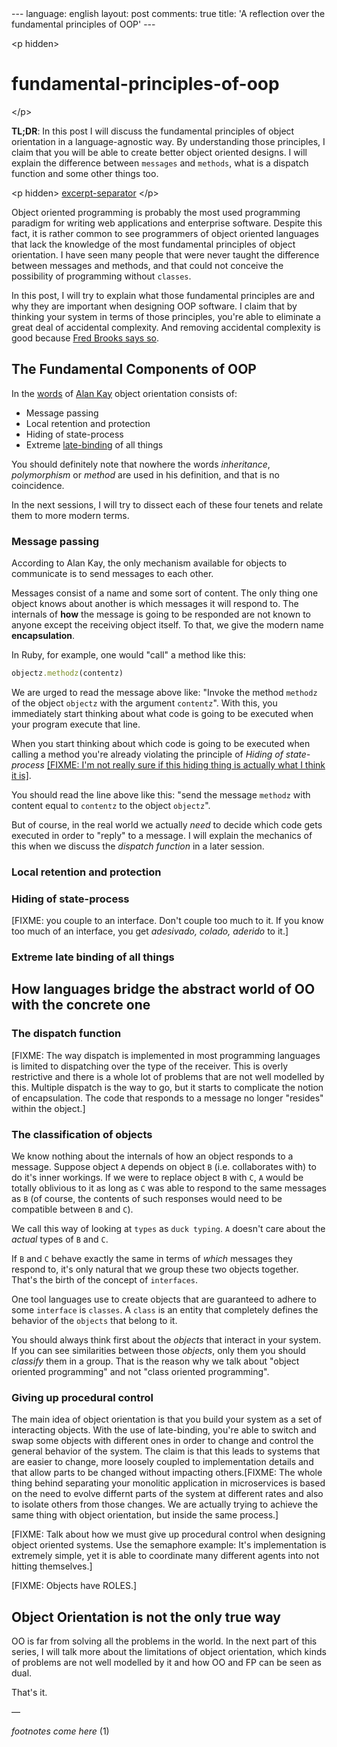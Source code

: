 #+OPTIONS: -*- eval: (org-jekyll-mode); eval: (writegood-mode) -*-
#+AUTHOR: Renan Ranelli (renanranelli@gmail.com)
#+OPTIONS: toc:nil n:3
#+STARTUP: oddeven
#+STARTUP: hidestars
#+BEGIN_HTML
---
language: english
layout: post
comments: true
title: 'A reflection over the fundamental principles of OOP'
---
#+END_HTML

<p hidden>
* fundamental-principles-of-oop
</p>

  *TL;DR*: In this post I will discuss the fundamental principles of object
  orientation in a language-agnostic way. By understanding those principles, I
  claim that you will be able to create better object oriented designs. I will
  explain the difference between =messages= and =methods=, what is a dispatch
  function and some other things too.

  <p hidden> _excerpt-separator_ </p>

  Object oriented programming is probably the most used programming paradigm for
  writing web applications and enterprise software. Despite this fact, it is
  rather common to see programmers of object oriented languages that lack the
  knowledge of the most fundamental principles of object orientation. I have
  seen many people that were never taught the difference between messages and
  methods, and that could not conceive the possibility of programming without
  =classes=.

  In this post, I will try to explain what those fundamental principles are and
  why they are important when designing OOP software. I claim that by thinking
  your system in terms of those principles, you're able to eliminate a great
  deal of accidental complexity. And removing accidental complexity is good
  because [[http://www.cs.nott.ac.uk/~cah/G51ISS/Documents/NoSilverBullet.html][Fred Brooks says so]].

** The Fundamental Components of OOP

   In the [[http://userpage.fu-berlin.de/~ram/pub/pub_jf47ht81Ht/doc_kay_oop_en][words]] of [[http://www.google.com.br/url?sa%3Dt&rct%3Dj&q%3D&esrc%3Ds&source%3Dweb&cd%3D1&cad%3Drja&uact%3D8&ved%3D0CB4QFjAA&url%3Dhttp%253A%252F%252Fen.wikipedia.org%252Fwiki%252FAlan_Kay&ei%3Di8cYVdGNOLj8sASysoDoCA&usg%3DAFQjCNFAbKq6oGgxj1LCaMDGdb4PdpvYbQ&sig2%3DVl2xIc3CmvaTjzEO48L6vw][Alan Kay]] object orientation consists of:

   - Message passing
   - Local retention and protection
   - Hiding of state-process
   - Extreme [[http://en.wikipedia.org/wiki/Late_binding][late-binding]] of all things

   You should definitely note that nowhere the words /inheritance/,
   /polymorphism/ or /method/ are used in his definition, and that is no
   coincidence.

   In the next sessions, I will try to dissect each of these four tenets and
   relate them to more modern terms.

*** Message passing

    According to Alan Kay, the only mechanism available for objects to
    communicate is to send messages to each other.

    Messages consist of a name and some sort of content. The only thing one
    object knows about another is which messages it will respond to. The
    internals of *how* the message is going to be responded are not known to
    anyone except the receiving object itself. To that, we give the modern name
    *encapsulation*.

    In Ruby, for example, one would "call" a method like this:

#+begin_src ruby
objectz.methodz(contentz)
#+end_src

    We are urged to read the message above like: "Invoke the method =methodz= of
    the object =objectz= with the argument =contentz=". With this, you
    immediately start thinking about what code is going to be executed when your
    program execute that line.

    When you start thinking about which code is going to be executed when
    calling a method you're already violating the principle of /Hiding of
    state-process/ _[FIXME: I'm not really sure if this hiding thing is actually
    what I think it is]_.

    You should read the line above like this: "send the message =methodz= with
    content equal to =contentz= to the object =objectz=".

    But of course, in the real world we actually /need/ to decide which code
    gets executed in order to "reply" to a message. I will explain the mechanics
    of this when we discuss the /dispatch function/ in a later session.

*** Local retention and protection

*** Hiding of state-process

    [FIXME: you couple to an interface. Don't couple too much to it. If you know
    too much of an interface, you get /adesivado, colado, aderido/ to it.]

*** Extreme late binding of all things

** How languages bridge the abstract world of OO with the concrete one

*** The dispatch function

    [FIXME: The way dispatch is implemented in most programming languages is
    limited to dispatching over the type of the receiver. This is overly
    restrictive and there is a whole lot of problems that are not well modelled
    by this. Multiple dispatch is the way to go, but it starts to complicate the
    notion of encapsulation. The code that responds to a message no longer
    "resides" within the object.]

*** The classification of objects

    We know nothing about the internals of how an object responds to a message.
    Suppose object =A= depends on object =B= (i.e. collaborates with) to do it's
    inner workings. If we were to replace object =B= with =C=, =A= would be
    totally oblivious to it as long as =C= was able to respond to the same
    messages as =B= (of course, the contents of such responses would need to be
    compatible between =B= and =C=).

    We call this way of looking at =types= as =duck typing=. =A= doesn't care
    about the /actual/ types of =B= and =C=.

    If =B= and =C= behave exactly the same in terms of /which/ messages they
    respond to, it's only natural that we group these two objects together.
    That's the birth of the concept of =interfaces=.

    One tool languages use to create objects that are guaranteed to adhere to
    some =interface= is =classes=. A =class= is an entity that completely
    defines the behavior of the =objects= that belong to it.

    You should always think first about the /objects/ that interact in your
    system. If you can see similarities between those /objects/, only them you
    should /classify/ them in a group. That is the reason why we talk about
    "object oriented programming" and not "class oriented programming".

*** Giving up procedural control

    The main idea of object orientation is that you build your system as a set
    of interacting objects. With the use of late-binding, you're able to switch
    and swap some objects with different ones in order to change and control the
    general behavior of the system. The claim is that this leads to systems that
    are easier to change, more loosely coupled to implementation details and
    that allow parts to be changed without impacting others.[FIXME: The whole
    thing behind separating your monolitic application in microservices is based
    on the need to evolve differnt parts of the system at different rates and
    also to isolate others from those changes. We are actually trying to achieve
    the same thing with object orientation, but inside the same process.]

    [FIXME: Talk about how we must give up procedural control when designing
    object oriented systems. Use the semaphore example: It's implementation is
    extremely simple, yet it is able to coordinate many different agents into
    not hitting themselves.]

    [FIXME: Objects have ROLES.]

** Object Orientation is not the only true way

   OO is far from solving all the problems in the world. In the next part of
   this series, I will talk more about the limitations of object orientation,
   which kinds of problems are not well modelled by it and how OO and FP can be
   seen as dual.

   That's it.

   ---

   /footnotes come here/ (1)
